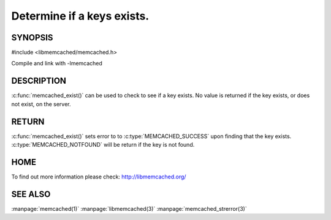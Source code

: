 ===========================
Determine if a keys exists.
===========================

.. index:: object: memcached_st

--------
SYNOPSIS
--------


#include <libmemcached/memcached.h>
 
.. c:function::  memcached_return_t memcached_exist(memcached_st *ptr, char *key, size_t *key_length)

.. c:function::  memcached_return_t memcached_exist_by_key(memcached_st *ptr, char *group_key, size_t *group_key_length, char *key, size_t *key_length)

   .. versionadded:: 0.53

Compile and link with -lmemcached


-----------
DESCRIPTION
-----------

:c:func:`memcached_exist()` can be used to check to see if a key exists. No value is returned if the key exists, or does not exist, on the server. 


------
RETURN
------

:c:func:`memcached_exist()` sets error to 
to :c:type:`MEMCACHED_SUCCESS` upon finding that the key exists.
:c:type:`MEMCACHED_NOTFOUND` will be return if the key is not found.


----
HOME
----

To find out more information please check:
`http://libmemcached.org/ <http://libmemcached.org/>`_


--------
SEE ALSO
--------

:manpage:`memcached(1)` :manpage:`libmemcached(3)` :manpage:`memcached_strerror(3)`


